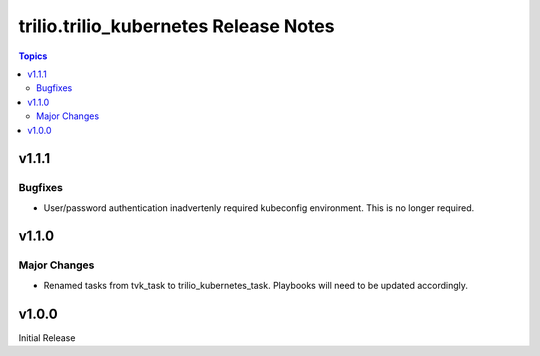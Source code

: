 ====================================
trilio.trilio_kubernetes Release Notes
====================================

.. contents:: Topics


v1.1.1
======

Bugfixes
--------

- User/password authentication inadvertenly required kubeconfig environment. This is no longer required.

v1.1.0
======

Major Changes
-------------

- Renamed tasks from tvk_task to trilio_kubernetes_task. Playbooks will need to be updated accordingly.

v1.0.0
======
Initial Release